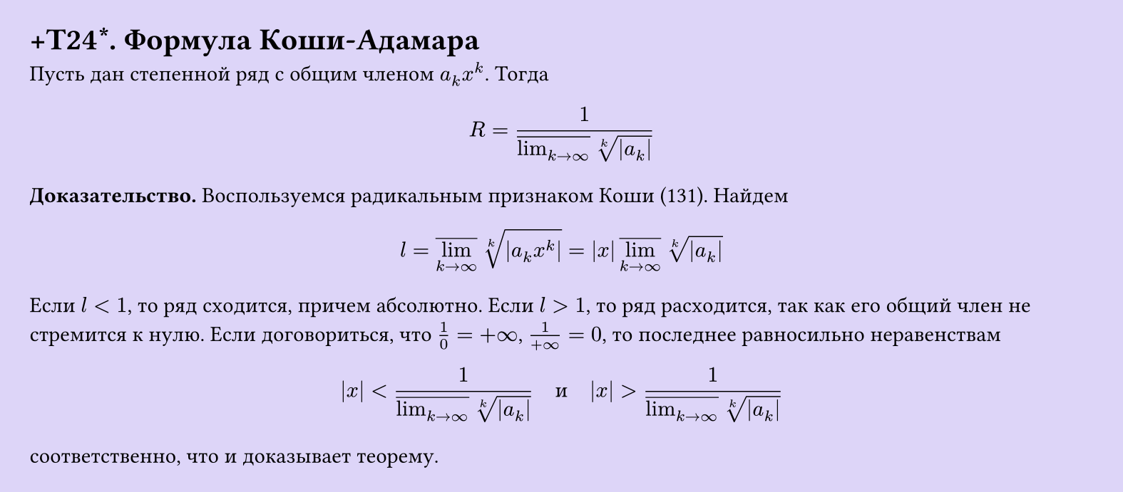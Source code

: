 #set page(width: 20cm, height: auto, fill: color.hsl(253.71deg, 71.43%, 90.39%), margin: 15pt)
#set align(left + top)
= +T24\*. Формула Коши-Адамара

Пусть дан степенной ряд с общим членом $a_k x^k$. Тогда

$ R = 1 / (overline(lim_(k -> infinity)) root(k, |a_k|)) $

*Доказательство.* Воспользуемся радикальным признаком Коши (131). Найдем

$ l = overline(lim_(k -> infinity)) root(k, |a_k x^k|) = |x| overline(lim_(k -> infinity)) root(k, |a_k|) $

Если $l < 1$, то ряд сходится, причем абсолютно. Если $l > 1$, то ряд расходится, так как его общий член не стремится к нулю. Если договориться, что $1/0 = +infinity$, $1/(+infinity) = 0$, то последнее равносильно неравенствам

$ |x| < 1/(overline(lim_(k -> infinity)) root(k, |a_k|)) quad text(и) quad |x| > 1/(overline(lim_(k -> infinity)) root(k, |a_k|)) $

соответственно, что и доказывает теорему.